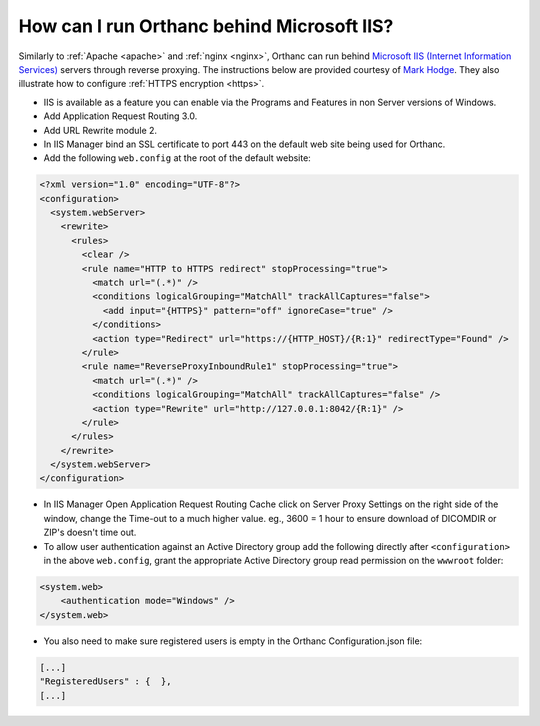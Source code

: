 .. _iis:

How can I run Orthanc behind Microsoft IIS?
===========================================

Similarly to :ref:`Apache <apache>` and :ref:`nginx <nginx>`, Orthanc
can run behind `Microsoft IIS (Internet Information Services)
<https://en.wikipedia.org/wiki/Internet_Information_Services>`__
servers through reverse proxying. The instructions below are provided
courtesy of `Mark Hodge
<https://groups.google.com/d/msg/orthanc-users/3-b3cLBAr8U/QIePcADMAAAJ>`__.
They also illustrate how to configure :ref:`HTTPS encryption <https>`.

- IIS is available as a feature you can enable via the Programs and Features in non Server versions of Windows.

- Add Application Request Routing 3.0.

- Add URL Rewrite module 2.

- In IIS Manager bind an SSL certificate to port 443 on the default web site being used for Orthanc.

- Add the following ``web.config`` at the root of the default website:

.. code-block:: xml

    <?xml version="1.0" encoding="UTF-8"?>
    <configuration>
      <system.webServer>
        <rewrite>
          <rules>
            <clear />
            <rule name="HTTP to HTTPS redirect" stopProcessing="true">
              <match url="(.*)" />
              <conditions logicalGrouping="MatchAll" trackAllCaptures="false">
                <add input="{HTTPS}" pattern="off" ignoreCase="true" />
              </conditions>
              <action type="Redirect" url="https://{HTTP_HOST}/{R:1}" redirectType="Found" />
            </rule>
            <rule name="ReverseProxyInboundRule1" stopProcessing="true">
              <match url="(.*)" />
              <conditions logicalGrouping="MatchAll" trackAllCaptures="false" />
              <action type="Rewrite" url="http://127.0.0.1:8042/{R:1}" />
            </rule>
          </rules>
        </rewrite>
      </system.webServer>
    </configuration>

- In IIS Manager Open Application Request Routing Cache click on
  Server Proxy Settings on the right side of the window, change the
  Time-out to a much higher value. eg., 3600 = 1 hour to ensure
  download of DICOMDIR or ZIP's doesn't time out.

- To allow user authentication against an Active Directory group add
  the following directly after ``<configuration>`` in the above
  ``web.config``, grant the appropriate Active Directory group read
  permission on the ``wwwroot`` folder:
 
.. code-block:: xml

    <system.web>
        <authentication mode="Windows" />
    </system.web>

- You also need to make sure registered users is empty in the Orthanc Configuration.json file:

.. code-block:: json

    [...]
    "RegisteredUsers" : {  },
    [...]
